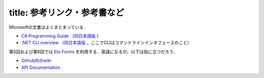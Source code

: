 ----
title: 参考リンク・参考書など
----

Microsoftの文書はよくまとまっている．

- `C# Programming Guide <https://docs.microsoft.com/en-us/dotnet/csharp/programming-guide/>`__ 
  （`同日本語版 <https://docs.microsoft.com/ja-jp/dotnet/csharp/programming-guide/>`__ ）

- `.NET CLI overview <https://docs.microsoft.com/en-us/dotnet/core/tools/>`__
  （`同日本語版 <https://docs.microsoft.com/ja-jp/dotnet/core/tools/>`__ ，ここでCLIはコマンドラインインタフェースのこと）


第5回および第6回では `Eto.Forms <https://github.com/picoe/Eto>`__ を利用する．英語になるが，以下は役に立つだろう．

- `Github内のwiki <https://github.com/picoe/Eto/wiki/>`__
- `API Documentation <http://pages.picoe.ca/docs/api/html/R_Project_EtoForms.htm>`__ 


